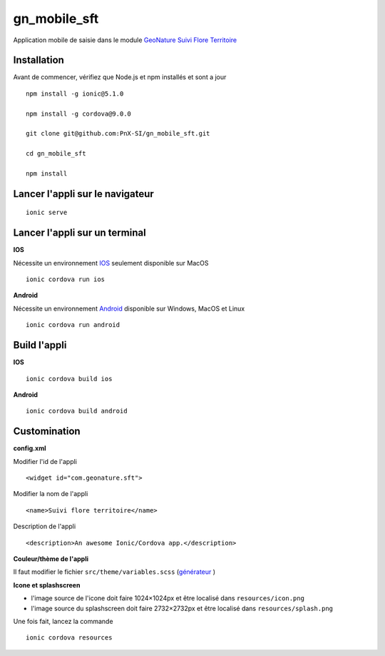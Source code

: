 =========
gn_mobile_sft
=========

Application mobile de saisie dans le module `GeoNature Suivi Flore Territoire <https://github.com/PnX-SI/gn_module_suivi_flore_territoire>`_

Installation
-------------

Avant de commencer, vérifiez que Node.js et npm installés et sont a jour

::
 
    npm install -g ionic@5.1.0
  
    npm install -g cordova@9.0.0
  
    git clone git@github.com:PnX-SI/gn_mobile_sft.git
  
    cd gn_mobile_sft
  
    npm install

Lancer l'appli sur le navigateur
--------------------------------

::
 
    ionic serve

Lancer l'appli sur un terminal
------------------------------
**IOS**

Nécessite un environnement `IOS <https://ionicframework.com/docs/installation/ios>`_ seulement disponible sur MacOS 
::
 
    ionic cordova run ios

**Android**

Nécessite un environnement `Android <https://ionicframework.com/docs/installation/android>`_ disponible sur Windows, MacOS et Linux 
::
 
    ionic cordova run android

Build l'appli
-------------

**IOS**

::
 
    ionic cordova build ios

**Android**

::
 
    ionic cordova build android

Customination
-------------

**config.xml**

Modifier l'id de l'appli
::
 
    <widget id="com.geonature.sft">

Modifier la nom de l'appli
::
 
    <name>Suivi flore territoire</name>

Description de l'appli
::
 
    <description>An awesome Ionic/Cordova app.</description>

**Couleur/thème de l'appli**

Il faut modifier le fichier ``src/theme/variables.scss`` (`générateur <https://ionicframework.com/docs/theming/color-generator>`_ )

**Icone et splashscreen**

* l'image source de l'icone doit faire 1024×1024px et être localisé dans ``resources/icon.png``
* l'image source du splashscreen doit faire 2732×2732px et être localisé dans ``resources/splash.png``

Une fois fait, lancez la commande
::
 
    ionic cordova resources
